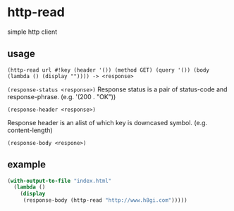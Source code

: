 * http-read
simple http client

** usage

=(http-read url #!key (header '()) (method GET) (query '()) (body (lambda () (display "")))) -> <response>=

=(response-status <response>)=
Response status is a pair of status-code and response-phrase. (e.g. '(200 . "OK"))

=(response-header <response>)=

Response header is an alist of which key is downcased symbol. (e.g. content-length)

=(response-body <respone>)=


** example

#+BEGIN_SRC scheme
  (with-output-to-file "index.html"
    (lambda ()
      (display
       (response-body (http-read "http://www.h8gi.com")))))
#+END_SRC
